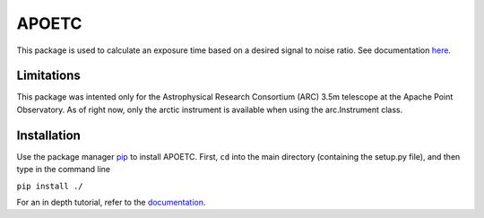 APOETC
======
This package is used to calculate an exposure time based on a desired signal to noise ratio. See documentation `here <https://canasmh.github.io/APOETC/>`_.


Limitations
------------
This package was intented only for the Astrophysical Research Consortium (ARC) 3.5m telescope at the Apache Point Observatory. As of right now, only the arctic instrument is available when using the arc.Instrument class.

Installation
------------
Use the package manager `pip`_ to install APOETC. First, ``cd`` into the main directory (containing the setup.py file), and then type in the command line

.. _pip: https://pip.pypa.io/en/stable/

``pip install ./``


For an in depth tutorial, refer to the `documentation <https://canasmh.github.io/APOETC/>`_.

